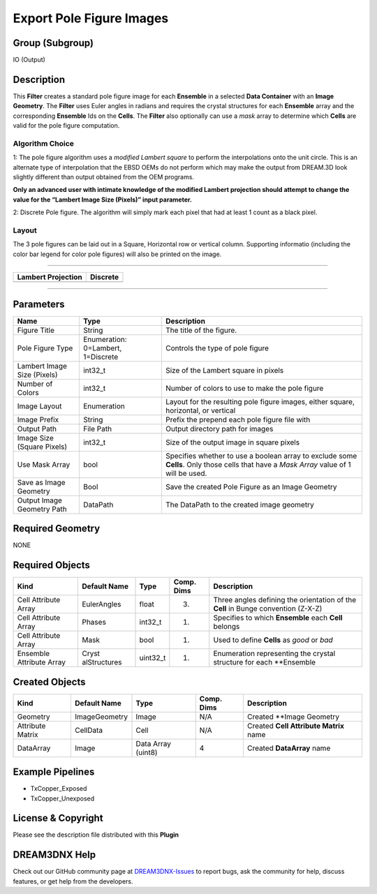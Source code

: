 =========================
Export Pole Figure Images
=========================


Group (Subgroup)
================

IO (Output)

Description
===========

This **Filter** creates a standard pole figure image for each **Ensemble** in a selected **Data Container** with an
**Image Geometry**. The **Filter** uses Euler angles in radians and requires the crystal structures for each
**Ensemble** array and the corresponding **Ensemble** Ids on the **Cells**. The **Filter** also optionally can use a
*mask* array to determine which **Cells** are valid for the pole figure computation.

Algorithm Choice
----------------

1: The pole figure algorithm uses a *modified Lambert square* to perform the interpolations onto the unit circle. This
is an alternate type of interpolation that the EBSD OEMs do not perform which may make the output from DREAM.3D look
slightly different than output obtained from the OEM programs.

**Only an advanced user with intimate knowledge of the modified Lambert projection should attempt to change the value
for the “Lambert Image Size (Pixels)” input parameter.**

2: Discrete Pole figure. The algorithm will simply mark each pixel that had at least 1 count as a black pixel.

Layout
------

The 3 pole figures can be laid out in a Square, Horizontal row or vertical column. Supporting informatio (including the
color bar legend for color pole figures) will also be printed on the image.

--------------

+-------------------------------------------------------------------------------+---------------------------------------+
| Lambert Projection                                                            | Discrete                              |
+===============================================================================+=======================================+
| |Example Pole Figure Using Square Layout|                                     | |image1|                              |
+-------------------------------------------------------------------------------+---------------------------------------+

--------------

Parameters
==========

+------------------------------+------------------------------+--------------------------------------------------------+
| Name                         | Type                         | Description                                            |
+==============================+==============================+========================================================+
| Figure Title                 | String                       | The title of the figure.                               |
+------------------------------+------------------------------+--------------------------------------------------------+
| Pole Figure Type             | Enumeration: 0=Lambert,      | Controls the type of pole figure                       |
|                              | 1=Discrete                   |                                                        |
+------------------------------+------------------------------+--------------------------------------------------------+
| Lambert Image Size (Pixels)  | int32_t                      | Size of the Lambert square in pixels                   |
+------------------------------+------------------------------+--------------------------------------------------------+
| Number of Colors             | int32_t                      | Number of colors to use to make the pole figure        |
+------------------------------+------------------------------+--------------------------------------------------------+
| Image Layout                 | Enumeration                  | Layout for the resulting pole figure images, either    |
|                              |                              | square, horizontal, or vertical                        |
+------------------------------+------------------------------+--------------------------------------------------------+
| Image Prefix                 | String                       | Prefix the prepend each pole figure file with          |
+------------------------------+------------------------------+--------------------------------------------------------+
| Output Path                  | File Path                    | Output directory path for images                       |
+------------------------------+------------------------------+--------------------------------------------------------+
| Image Size (Square Pixels)   | int32_t                      | Size of the output image in square pixels              |
+------------------------------+------------------------------+--------------------------------------------------------+
| Use Mask Array               | bool                         | Specifies whether to use a boolean array to exclude    |
|                              |                              | some **Cells**. Only those cells that have a *Mask     |
|                              |                              | Array* value of 1 will be used.                        |
+------------------------------+------------------------------+--------------------------------------------------------+
| Save as Image Geometry       | Bool                         | Save the created Pole Figure as an Image Geometry      |
+------------------------------+------------------------------+--------------------------------------------------------+
| Output Image Geometry Path   | DataPath                     | The DataPath to the created image geometry             |
+------------------------------+------------------------------+--------------------------------------------------------+

Required Geometry
=================

NONE

Required Objects
================

+-----------------------------+--------------+----------+------------+-------------------------------------------------+
| Kind                        | Default Name | Type     | Comp. Dims | Description                                     |
+=============================+==============+==========+============+=================================================+
| Cell Attribute Array        | EulerAngles  | float    | (3)        | Three angles defining the orientation of the    |
|                             |              |          |            | **Cell** in Bunge convention (Z-X-Z)            |
+-----------------------------+--------------+----------+------------+-------------------------------------------------+
| Cell Attribute Array        | Phases       | int32_t  | (1)        | Specifies to which **Ensemble** each **Cell**   |
|                             |              |          |            | belongs                                         |
+-----------------------------+--------------+----------+------------+-------------------------------------------------+
| Cell Attribute Array        | Mask         | bool     | (1)        | Used to define **Cells** as *good* or *bad*     |
+-----------------------------+--------------+----------+------------+-------------------------------------------------+
| Ensemble Attribute Array    | Cryst        | uint32_t | (1)        | Enumeration representing the crystal structure  |
|                             | alStructures |          |            | for each \**Ensemble                            |
+-----------------------------+--------------+----------+------------+-------------------------------------------------+

Created Objects
===============

================ ============= ================== ========== ======================================
Kind             Default Name  Type               Comp. Dims Description
================ ============= ================== ========== ======================================
Geometry         ImageGeometry Image              N/A        Created \**Image Geometry
Attribute Matrix CellData      Cell               N/A        Created **Cell Attribute Matrix** name
DataArray        Image         Data Array (uint8) 4          Created **DataArray** name
================ ============= ================== ========== ======================================

Example Pipelines
=================

-  TxCopper_Exposed
-  TxCopper_Unexposed

License & Copyright
===================

Please see the description file distributed with this **Plugin**

DREAM3DNX Help
==============

Check out our GitHub community page at `DREAM3DNX-Issues <https://github.com/BlueQuartzSoftware/DREAM3DNX-Issues>`__ to
report bugs, ask the community for help, discuss features, or get help from the developers.

.. |Example Pole Figure Using Square Layout| image:: Images/PoleFigure_Example.png
.. |image1| image:: Images/Pole_Figure_Discrete_Example.png

